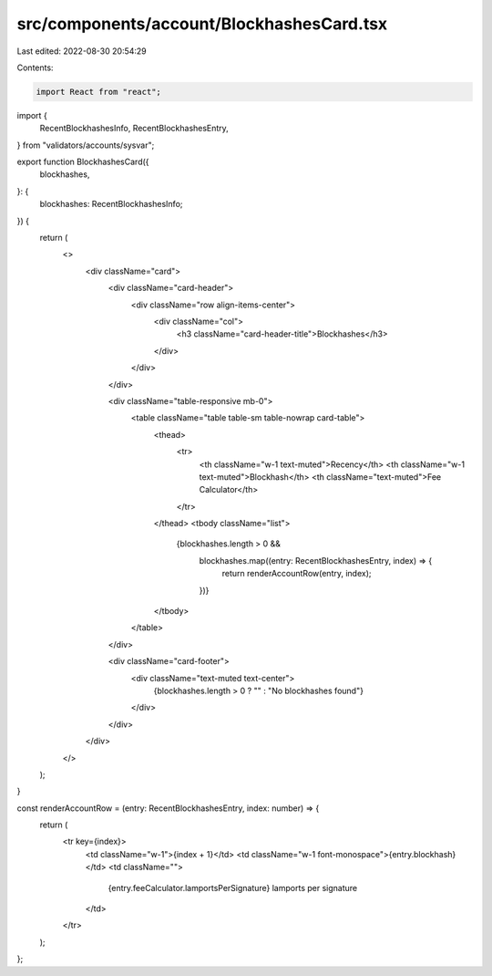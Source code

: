 src/components/account/BlockhashesCard.tsx
==========================================

Last edited: 2022-08-30 20:54:29

Contents:

.. code-block:: tsx

    import React from "react";
import {
  RecentBlockhashesInfo,
  RecentBlockhashesEntry,
} from "validators/accounts/sysvar";

export function BlockhashesCard({
  blockhashes,
}: {
  blockhashes: RecentBlockhashesInfo;
}) {
  return (
    <>
      <div className="card">
        <div className="card-header">
          <div className="row align-items-center">
            <div className="col">
              <h3 className="card-header-title">Blockhashes</h3>
            </div>
          </div>
        </div>

        <div className="table-responsive mb-0">
          <table className="table table-sm table-nowrap card-table">
            <thead>
              <tr>
                <th className="w-1 text-muted">Recency</th>
                <th className="w-1 text-muted">Blockhash</th>
                <th className="text-muted">Fee Calculator</th>
              </tr>
            </thead>
            <tbody className="list">
              {blockhashes.length > 0 &&
                blockhashes.map((entry: RecentBlockhashesEntry, index) => {
                  return renderAccountRow(entry, index);
                })}
            </tbody>
          </table>
        </div>

        <div className="card-footer">
          <div className="text-muted text-center">
            {blockhashes.length > 0 ? "" : "No blockhashes found"}
          </div>
        </div>
      </div>
    </>
  );
}

const renderAccountRow = (entry: RecentBlockhashesEntry, index: number) => {
  return (
    <tr key={index}>
      <td className="w-1">{index + 1}</td>
      <td className="w-1 font-monospace">{entry.blockhash}</td>
      <td className="">
        {entry.feeCalculator.lamportsPerSignature} lamports per signature
      </td>
    </tr>
  );
};


